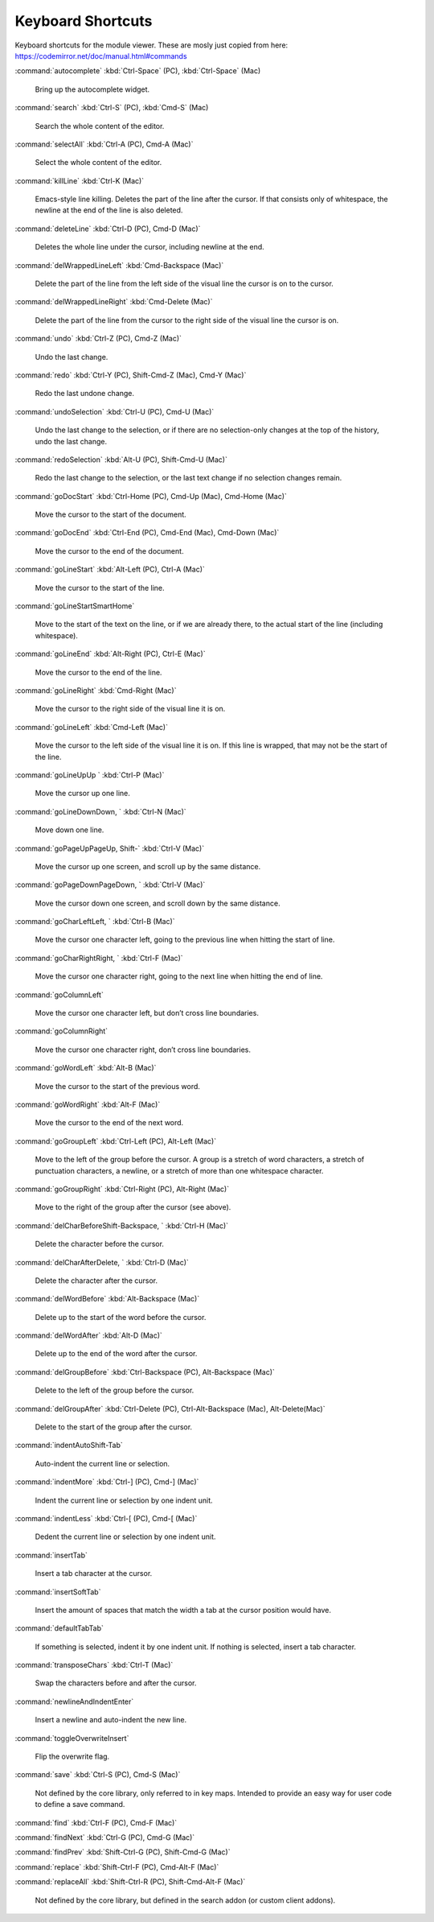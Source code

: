 Keyboard Shortcuts
==================

Keyboard shortcuts for the module viewer. These are mosly just copied
from here: https://codemirror.net/doc/manual.html#commands

:command:`autocomplete` :kbd:`Ctrl-Space` (PC), :kbd:`Ctrl-Space` (Mac)

    Bring up the autocomplete widget.

:command:`search` :kbd:`Ctrl-S` (PC), :kbd:`Cmd-S` (Mac)

    Search the whole content of the editor.

:command:`selectAll` :kbd:`Ctrl-A (PC), Cmd-A (Mac)`

    Select the whole content of the editor.

:command:`killLine` :kbd:`Ctrl-K (Mac)`

    Emacs-style line killing. Deletes the part of the line after the cursor.
    If that consists only of whitespace, the newline at the end of the line
    is also deleted.

:command:`deleteLine` :kbd:`Ctrl-D (PC), Cmd-D (Mac)`

    Deletes the whole line under the cursor, including newline at the end.

:command:`delWrappedLineLeft` :kbd:`Cmd-Backspace (Mac)`

    Delete the part of the line from the left side of the visual line the
    cursor is on to the cursor.

:command:`delWrappedLineRight` :kbd:`Cmd-Delete (Mac)`

    Delete the part of the line from the cursor to the right side of the
    visual line the cursor is on.

:command:`undo` :kbd:`Ctrl-Z (PC), Cmd-Z (Mac)`

    Undo the last change.

:command:`redo` :kbd:`Ctrl-Y (PC), Shift-Cmd-Z (Mac), Cmd-Y (Mac)`

    Redo the last undone change.

:command:`undoSelection` :kbd:`Ctrl-U (PC), Cmd-U (Mac)`

    Undo the last change to the selection, or if there are no selection-only
    changes at the top of the history, undo the last change.

:command:`redoSelection` :kbd:`Alt-U (PC), Shift-Cmd-U (Mac)`

    Redo the last change to the selection, or the last text change if no
    selection changes remain.

:command:`goDocStart` :kbd:`Ctrl-Home (PC), Cmd-Up (Mac), Cmd-Home (Mac)`

    Move the cursor to the start of the document.

:command:`goDocEnd` :kbd:`Ctrl-End (PC), Cmd-End (Mac), Cmd-Down (Mac)`

    Move the cursor to the end of the document.

:command:`goLineStart` :kbd:`Alt-Left (PC), Ctrl-A (Mac)`

    Move the cursor to the start of the line.

:command:`goLineStartSmartHome`

    Move to the start of the text on the line, or if we are already there,
    to the actual start of the line (including whitespace).

:command:`goLineEnd` :kbd:`Alt-Right (PC), Ctrl-E (Mac)`

    Move the cursor to the end of the line.

:command:`goLineRight` :kbd:`Cmd-Right (Mac)`

    Move the cursor to the right side of the visual line it is on.

:command:`goLineLeft` :kbd:`Cmd-Left (Mac)`

    Move the cursor to the left side of the visual line it is on. If this
    line is wrapped, that may not be the start of the line.

:command:`goLineUpUp ` :kbd:`Ctrl-P (Mac)`

    Move the cursor up one line.

:command:`goLineDownDown, ` :kbd:`Ctrl-N (Mac)`

    Move down one line.

:command:`goPageUpPageUp, Shift-` :kbd:`Ctrl-V (Mac)`

    Move the cursor up one screen, and scroll up by the same distance.

:command:`goPageDownPageDown, ` :kbd:`Ctrl-V (Mac)`

    Move the cursor down one screen, and scroll down by the same distance.

:command:`goCharLeftLeft, ` :kbd:`Ctrl-B (Mac)`

    Move the cursor one character left, going to the previous line when
    hitting the start of line.

:command:`goCharRightRight, ` :kbd:`Ctrl-F (Mac)`

    Move the cursor one character right, going to the next line when hitting
    the end of line.

:command:`goColumnLeft`

    Move the cursor one character left, but don’t cross line boundaries.

:command:`goColumnRight`

    Move the cursor one character right, don’t cross line boundaries.

:command:`goWordLeft` :kbd:`Alt-B (Mac)`

    Move the cursor to the start of the previous word.

:command:`goWordRight` :kbd:`Alt-F (Mac)`

    Move the cursor to the end of the next word.

:command:`goGroupLeft` :kbd:`Ctrl-Left (PC), Alt-Left (Mac)`

    Move to the left of the group before the cursor. A group is a stretch of
    word characters, a stretch of punctuation characters, a newline, or a
    stretch of more than one whitespace character.

:command:`goGroupRight` :kbd:`Ctrl-Right (PC), Alt-Right (Mac)`

    Move to the right of the group after the cursor (see above).

:command:`delCharBeforeShift-Backspace, ` :kbd:`Ctrl-H (Mac)`

    Delete the character before the cursor.

:command:`delCharAfterDelete, ` :kbd:`Ctrl-D (Mac)`

    Delete the character after the cursor.

:command:`delWordBefore` :kbd:`Alt-Backspace (Mac)`

    Delete up to the start of the word before the cursor.

:command:`delWordAfter` :kbd:`Alt-D (Mac)`

    Delete up to the end of the word after the cursor.

:command:`delGroupBefore` :kbd:`Ctrl-Backspace (PC), Alt-Backspace (Mac)`

    Delete to the left of the group before the cursor.

:command:`delGroupAfter` :kbd:`Ctrl-Delete (PC), Ctrl-Alt-Backspace (Mac), Alt-Delete(Mac)`

    Delete to the start of the group after the cursor.

:command:`indentAutoShift-Tab`

    Auto-indent the current line or selection.

:command:`indentMore` :kbd:`Ctrl-] (PC), Cmd-] (Mac)`

    Indent the current line or selection by one indent unit.

:command:`indentLess` :kbd:`Ctrl-[ (PC), Cmd-[ (Mac)`

    Dedent the current line or selection by one indent unit.

:command:`insertTab`

    Insert a tab character at the cursor.

:command:`insertSoftTab`

    Insert the amount of spaces that match the width a tab at the cursor
    position would have.

:command:`defaultTabTab`

    If something is selected, indent it by one indent unit. If nothing is
    selected, insert a tab character.

:command:`transposeChars` :kbd:`Ctrl-T (Mac)`

    Swap the characters before and after the cursor.

:command:`newlineAndIndentEnter`

    Insert a newline and auto-indent the new line.

:command:`toggleOverwriteInsert`

    Flip the overwrite flag.

:command:`save` :kbd:`Ctrl-S (PC), Cmd-S (Mac)`

    Not defined by the core library, only referred to in key maps. Intended
    to provide an easy way for user code to define a save command.

:command:`find` :kbd:`Ctrl-F (PC), Cmd-F (Mac)`

:command:`findNext` :kbd:`Ctrl-G (PC), Cmd-G (Mac)`


:command:`findPrev` :kbd:`Shift-Ctrl-G (PC), Shift-Cmd-G (Mac)`


:command:`replace` :kbd:`Shift-Ctrl-F (PC), Cmd-Alt-F (Mac)`

:command:`replaceAll` :kbd:`Shift-Ctrl-R (PC), Shift-Cmd-Alt-F (Mac)`

    Not defined by the core library, but defined in the search addon (or
    custom client addons).
